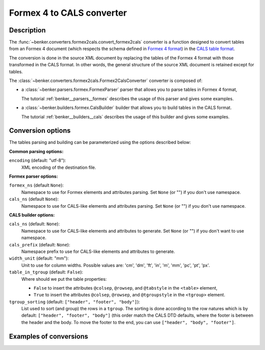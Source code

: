 .. _benker__converters__formex__cals:

Formex 4 to CALS converter
==========================

Description
-----------

.. _Formex 4 format: https://publications.europa.eu/en/web/eu-vocabularies/formex
.. _CALS table format: https://www.oasis-open.org/specs/a502.htm

The :func:`~benker.converters.formex2cals.convert_formex2cals` converter is a function designed to convert tables from an Formex 4 document (which respects the schema defined in `Formex 4 format`_) in the `CALS table format`_.

The conversion is done in the source XML document by replacing the tables of the Formex 4 format with those transformed in the CALS format.
In other words, the general structure of the source XML document is retained except for tables.

The :class:`~benker.converters.formex2cals.Formex2CalsConverter` converter is composed of:

*   a :class:`~benker.parsers.formex.FormexParser` parser that allows you to parse tables in Formex 4 format,

    The tutorial :ref:`benker__parsers__formex` describes the usage of this parser and gives some examples.

*   a :class:`~benker.builders.formex.CalsBuilder` builder that allows you to build tables in the CALS format.

    The tutorial :ref:`benker__builders__cals` describes the usage of this builder and gives some examples.

Conversion options
------------------

The tables parsing and building can be parameterized using the options described below:

**Common parsing options:**

``encoding`` (default: "utf-8"):
    XML encoding of the destination file.

**Formex parser options:**

``formex_ns`` (default ``None``):
    Namespace to use for Formex elements and attributes parsing.
    Set ``None`` (or "") if you don't use namespace.

``cals_ns`` (default ``None``):
    Namespace to use for CALS-like elements and attributes parsing.
    Set ``None`` (or "") if you don't use namespace.

**CALS builder options:**

``cals_ns`` (default: ``None``):
    Namespace to use for CALS-like elements and attributes to generate.
    Set ``None`` (or "") if you don't want to use namespace.

``cals_prefix`` (default: ``None``):
    Namespace prefix to use for CALS-like elements and attributes to generate.

``width_unit`` (default: "mm"):
    Unit to use for column widths.
    Possible values are: 'cm', 'dm', 'ft', 'in', 'm', 'mm', 'pc', 'pt', 'px'.

``table_in_tgroup`` (default: ``False``):
    Where should we put the table properties:

    -   ``False`` to insert the attributes ``@colsep``, ``@rowsep``,
        and ``@tabstyle`` in the ``<table>`` element,

    -   ``True`` to insert the attributes ``@colsep``, ``@rowsep``,
        and ``@tgroupstyle`` in the ``<tgroup>`` element.

``tgroup_sorting`` (default: ``["header", "footer", "body"]``):
    List used to sort (and group) the rows in a ``tgroup``.
    The sorting is done according to the row natures
    which is by default: ``["header", "footer", "body"]``
    (this order match the CALS DTD defaults,
    where the footer is between the header and the body.
    To move the footer to the end, you can use ``["header", "body", "footer"]``.

Examples of conversions
-----------------------

